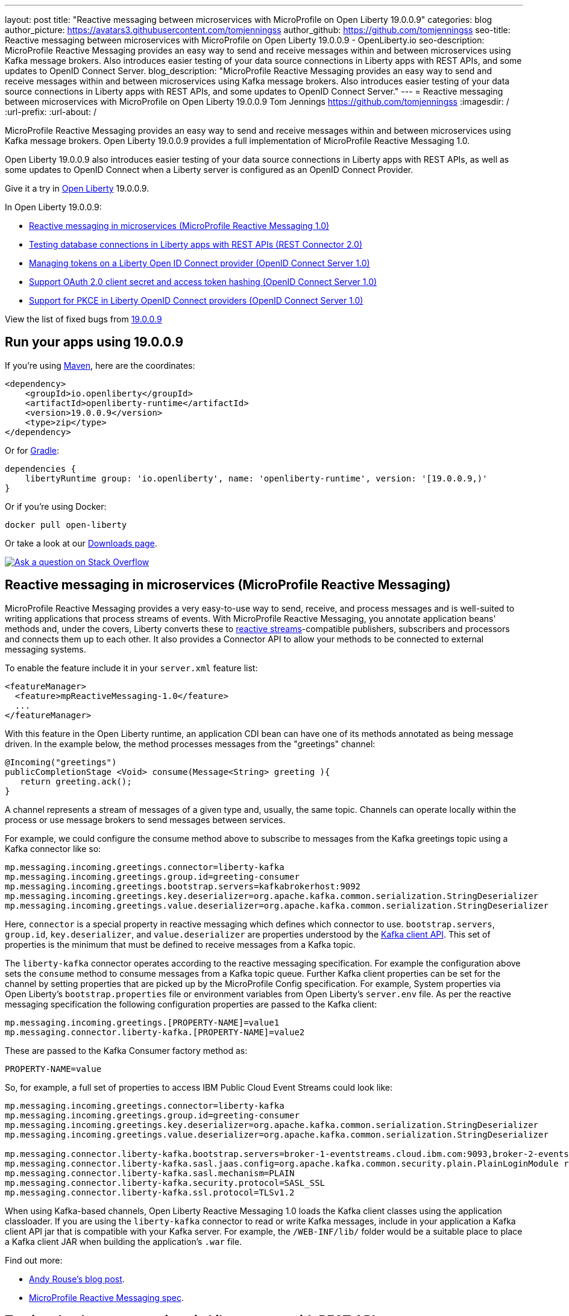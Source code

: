 ---
layout: post
title: "Reactive messaging between microservices with MicroProfile on Open Liberty 19.0.0.9"
categories: blog
author_picture: https://avatars3.githubusercontent.com/tomjenningss
author_github: https://github.com/tomjenningss
seo-title: Reactive messaging between microservices with MicroProfile on Open Liberty 19.0.0.9 - OpenLiberty.io
seo-description: MicroProfile Reactive Messaging provides an easy way to send and receive messages within and between microservices using Kafka message brokers. Also introduces easier testing of your data source connections in Liberty apps with REST APIs, and some updates to OpenID Connect Server.
blog_description: "MicroProfile Reactive Messaging provides an easy way to send and receive messages within and between microservices using Kafka message brokers. Also introduces easier testing of your data source connections in Liberty apps with REST APIs, and some updates to OpenID Connect Server."
---
= Reactive messaging between microservices with MicroProfile on Open Liberty 19.0.0.9
Tom Jennings <https://github.com/tomjenningss>
:imagesdir: /
:url-prefix:
:url-about: /

MicroProfile Reactive Messaging provides an easy way to send and receive messages within and between microservices using Kafka message brokers. Open Liberty 19.0.0.9 provides a full implementation of MicroProfile Reactive Messaging 1.0.

Open Liberty 19.0.0.9 also introduces easier testing of your data source connections in Liberty apps with REST APIs, as well as some updates to OpenID Connect when a Liberty server is configured as an OpenID Connect Provider.

Give it a try in link:/about/[Open Liberty] 19.0.0.9.

In Open Liberty 19.0.0.9:

* <<mpreactive,Reactive messaging in microservices (MicroProfile Reactive Messaging 1.0)>>
* <<testingdb,Testing database connections in Liberty apps with REST APIs (REST Connector 2.0)>>
* <<oidc,Managing tokens on a Liberty Open ID Connect provider (OpenID Connect Server 1.0)>>
* <<encryptoauth,Support OAuth 2.0 client secret and access token hashing (OpenID Connect Server 1.0)>>
* <<pkce,Support for PKCE in Liberty OpenID Connect providers (OpenID Connect Server 1.0)>>


//If you're curious about what's coming in future Open Liberty releases, take a look at our <<previews,previews in the latest development builds>>. In particular, get an early insight into MicroProfile Reactive Messaging. [None in 19009]

View the list of fixed bugs from https://github.com/OpenLiberty/open-liberty/issues?utf8=%E2%9C%93&q=label%3Arelease%3A19009+label%3A%22release+bug%22[19.0.0.9] 

[#run]
== Run your apps using 19.0.0.9

If you're using link:/guides/maven-intro.html[Maven], here are the coordinates:

[source,xml]
----
<dependency>
    <groupId>io.openliberty</groupId>
    <artifactId>openliberty-runtime</artifactId>
    <version>19.0.0.9</version>
    <type>zip</type>
</dependency>
----

Or for link:/guides/gradle-intro.html[Gradle]:

[source,gradle]
----
dependencies {
    libertyRuntime group: 'io.openliberty', name: 'openliberty-runtime', version: '[19.0.0.9,)'
}
----

Or if you're using Docker:

[source]
----
docker pull open-liberty
----

Or take a look at our link:/downloads/[Downloads page].

[link=https://stackoverflow.com/tags/open-liberty]
image::img/blog/blog_btn_stack.svg[Ask a question on Stack Overflow, align="center"]


[#mpreactive]
== Reactive messaging in microservices (MicroProfile Reactive Messaging)

MicroProfile Reactive Messaging provides a very easy-to-use way to send, receive, and process messages and is well-suited to writing applications that process streams of events. With MicroProfile Reactive Messaging, you annotate application beans' methods and, under the covers, Liberty converts these to http://www.reactive-streams.org/[reactive streams]-compatible publishers, subscribers and processors and connects them up to each other. It also provides a Connector API to allow your methods to be connected to external messaging systems.

To enable the feature include it in your `server.xml` feature list:

[source,xml]
----
<featureManager>
  <feature>mpReactiveMessaging-1.0</feature>
  ...
</featureManager>
----

With this feature in the Open Liberty runtime, an application CDI bean can have one of its methods annotated as being message driven. In the example below, the method processes messages from the "greetings" channel:

[source,java]
----
@Incoming("greetings")
publicCompletionStage <Void> consume(Message<String> greeting ){
   return greeting.ack();
}
----

A channel represents a stream of messages of a given type and, usually, the same topic. Channels can operate locally within the process or use message brokers to send messages between services.

For example, we could configure the consume method above to subscribe to messages from the Kafka greetings topic using a Kafka connector like so:

[source,text]
----
mp.messaging.incoming.greetings.connector=liberty-kafka
mp.messaging.incoming.greetings.group.id=greeting-consumer
mp.messaging.incoming.greetings.bootstrap.servers=kafkabrokerhost:9092
mp.messaging.incoming.greetings.key.deserializer=org.apache.kafka.common.serialization.StringDeserializer
mp.messaging.incoming.greetings.value.deserializer=org.apache.kafka.common.serialization.StringDeserializer
----

Here, `connector` is a special property in reactive messaging which defines which connector to use. `bootstrap.servers`, `group.id`, `key.deserializer`, and `value.deserializer` are properties understood by the https://kafka.apache.org/documentation/#consumerconfigs[Kafka client API]. This set of properties is the minimum that must be defined to receive messages from a Kafka topic.

The `liberty-kafka` connector operates according to the reactive messaging specification. For example the configuration above sets the `consume` method to consume messages from a Kafka topic queue. Further Kafka client properties can be set for the channel by setting properties that are picked up by the MicroProfile Config specification. For example, System properties via Open Liberty's `bootstrap.properties` file or environment variables from Open Liberty's `server.env` file. As per the reactive messaging specification the following configuration properties are passed to the Kafka client:


[source,text]
----
mp.messaging.incoming.greetings.[PROPERTY-NAME]=value1
mp.messaging.connector.liberty-kafka.[PROPERTY-NAME]=value2
----

These are passed to the Kafka Consumer factory method as:

[source,text]
----
PROPERTY-NAME=value
----

So, for example, a full set of properties to access IBM Public Cloud Event Streams could look like:

[source,text]
----
mp.messaging.incoming.greetings.connector=liberty-kafka
mp.messaging.incoming.greetings.group.id=greeting-consumer
mp.messaging.incoming.greetings.key.deserializer=org.apache.kafka.common.serialization.StringDeserializer
mp.messaging.incoming.greetings.value.deserializer=org.apache.kafka.common.serialization.StringDeserializer

mp.messaging.connector.liberty-kafka.bootstrap.servers=broker-1-eventstreams.cloud.ibm.com:9093,broker-2-eventstreams.cloud.ibm.com:9093
mp.messaging.connector.liberty-kafka.sasl.jaas.config=org.apache.kafka.common.security.plain.PlainLoginModule required username="token" password="my-apikey";
mp.messaging.connector.liberty-kafka.sasl.mechanism=PLAIN
mp.messaging.connector.liberty-kafka.security.protocol=SASL_SSL
mp.messaging.connector.liberty-kafka.ssl.protocol=TLSv1.2
----

When using Kafka-based channels, Open Liberty Reactive Messaging 1.0 loads the Kafka client classes using the application classloader. If you are using the `liberty-kafka` connector to read or write Kafka messages, include in your application a Kafka client API jar that is compatible with your Kafka server. For example, the `/WEB-INF/lib/` folder would be a suitable place to place a Kafka client JAR when building the application's `.war` file.

Find out more: 

* link:/blog/2019/09/13/microprofile-reactive-messaging.html[Andy Rouse's blog post].
* link:https://download.eclipse.org/microprofile/microprofile-reactive-messaging-1.0/microprofile-reactive-messaging-spec.pdf[MicroProfile Reactive Messaging spec].


//

[#testingdb]
== Testing database connections in Liberty apps with REST APIs

How many times have you had to write a server-side test that gets a connection just to check if your configuration is valid and your app can connect to your database? Now by using the REST API provided by the `restConnector-2.0` feature, you can validate supported elements of your configuration via REST endpoints.

To enable these REST endpoints, enable the `restConnector-2.0` feature for any server using JDBC, JCA, JMS, or Cloudant technologies; for example:

[source,xml]
----
<server>
  <featureManager>
    <feature>appSecurity-2.0</feature>
    <feature>restConnector-2.0</feature>
    <feature>jdbc-4.2</feature>
  </featureManager>
  <keyStore id="defaultKeyStore" password="Liberty"/>
  <quickStartSecurity userName="blogAdmin" userPassword="blogAdminPassword"/>
  <library id="derby">
    <file name="${server.config.dir}/derby/derby.jar"/>
  </library>
  <dataSource id="DefaultDataSource">
    <jdbcDriver libraryRef="derby"/>
    <!-- Example properties referencing an in-memory Derby Embedded database -->
    <properties.derby.embedded databaseName="memory:defaultdb" createDatabase="create" user="dbuser" password="dbpass"/>
  </dataSource>
...
</server>
----

To find out more:

*  link:/blog/2019/09/13/testing-database-connections-REST-APIs.html[Blog post by Nathan Mittlestat].


[#oidc]
== Managing tokens on a Liberty Open ID Connect provider (OpenID Connect Server 1.0)

The Liberty OpenID Connect Server feature can now generate application passwords and application tokens for non-interactive (e.g. non-browser) clients to authenticate into OAuth protected resource services. The application password is an alternative password that you can use like a normal password in OAuth resource owner password grant type. The application token is a long-lived OAuth access token that is used like a normal OAuth access token.

The applications can then use them to access secured resources on servers that are configured to accept OAuth access tokens from the OpenID Connect server. The user's password is never exposed to the app, and the tokens can be revoked independently if needed. App-passwords are exchanged repetitively by the non-browser app for short-lived access tokens using a standard OAuth ROPC flow. So if an access token is ever compromised, it is not valid for long. App-tokens are long-lived access tokens.

The tokens can be administered using REST interfaces and the Admin Center.

To give it a go, create a new Liberty server and use this `server.xml`. Comments in `server.xml` explain the new configuration attributes. This server doesn't have a backing database because it is for demo purposes only.

[source,xml]
----
<server>
    <featureManager>      
      <feature>openidConnectServer-1.0</feature>     
    </featureManager>

    <openidConnectProvider id="OP" oauthProviderRef="OAuth" 
        signatureAlgorithm="RS256" keyStoreRef="defaultKeyStore" 
        jwkEnabled="true"
    >
    </openidConnectProvider>
    
    <!-- internalClientID and internalClientSecret match a defined 
         client and are used in creating app-passwords and app-tokens.
         passwordGrantRequiresAppPassword enables the ROPC flow to 
         exchange app-passwords for short-lived access tokens.
         appPasswordLifetime and appTokenLifetime set the lifetime of these tokens.
    --> 
    <oauthProvider id="OAuth" tokenFormat="mpjwt" 
      passwordGrantRequiresAppPassword="true" 
      internalClientId="RP" 
      internalClientSecret="thesecret" 
      appPasswordLifetime="30d"
      >
        <!-- 
         localStore for demo use, a backing database is used instead in production. 
         When localStore is used, all client data and token status is held
         in memory only. 
        --> 
        <localStore>
         
          <!-- appPasswordAllowed and appTokenAllowed allow 
          this client to create app-passwords and app-tokens -->
          <client displayname="RP" enabled="true"
                name="RP" secret="thesecret" 
                scope="openid profile email"
                preAuthorizedScope="openid profile email"
                appPasswordAllowed="true"
                appTokenAllowed="true"
          >                  
                <redirect>https://localhost:19443/oidcclient/redirect/RP</redirect>
          </client>    
        </localStore>
    </oauthProvider>
     
    <oauth-roles>
        <authenticated>
            <special-subject type="ALL_AUTHENTICATED_USERS" />  
        </authenticated> 
         <tokenManager>
           <!-- this user can manage the app-passwords and tokens of other users -->
            <user name="admin" />
        </tokenManager> 
    </oauth-roles>

    <!-- Basic registry for test / development use. -->   
    <basicRegistry id="basic" realm="customRealm">
        <user          
          name="admin"
          password="adminpwd" />
        <user
          name="demouser2"
          password="demopassword2" />
         <group name="users">
             <member name="admin"/>
             <member name="demouser2" />
        </group>
    </basicRegistry>

    <httpEndpoint id="defaultHttpEndpoint" host="*" httpPort="29080" httpsPort="29443" />
    <keyStore id="defaultKeyStore" password="keyspass" />  

</server>
----


Now users can request and manage their own tokens at
`\https://host:port/oidc/endpoint/(provider id)/personalTokenManagement`:

image::img/blog/sec-adminui-tokens2.png[Manage personal tokens in Admin UI]

Token admins can administer the tokens of other users at `\https://host:port/oidc/endpoint/(provider id)/usersTokenManagement`:

image::img/blog/sec-adminui-tokens3.png[Delete tokens in Admin UI]

Servers using a database (not this example) can now manage client registration at `\https://host:port/oidc/endpoint/(provider id)/clientManagement`:

image::img/blog/sec-adminui-tokens4.png[Manage OAuth clients in Admin UI]


To try it out, start the server and log in as `admin`, `adminpwd` at
`\https://localhost:29443/oidc/endpoint/OP/personalTokenManagement`


//

[#encryptoauth]
== Support OAuth 2.0 client secret and access token hashing (OpenID Connect Server 1.0)

In Openid Connect Server, you can now store OAuth client secret and access token in cryptographic hash forms like password hash to mitigate data breach if database is compromised. Liberty's OpenID Connect Provider used to require database/volume encryption to protect the OAuth access token and client secrets. With this update, Liberty's OpenID Connect provider can be configured to secure both access token and client secret in the same way as the user password, and store them as password hashes based on PBKDF2WithHmacSHA512 algorithm in addition to security.

To configure the server, edit the `server.xml`

[source,xml]
----
<server>
	<featureManager>
		<feature>openidConnectServer-1.0</feature>
		<feature>ssl-1.0</feature>
		<feature>jdbc-4.0</feature>
		<feature>jndi-1.0</feature>
	</featureManager>

        <openidConnectProvider id="OP" oauthProviderRef="OAuthConfigDerby"
               signatureAlgorithm="RS256" keyStoreRef="defaultKeyStore"   
               jwkEnabled="true"  >
        </openidConnectProvider>

	<basicRegistry
		id="basic"
		realm="BasicRealm"
	>
		<user
			name="testuser"
			password="testuserpwd" />
	</basicRegistry>

	<keyStore
		id="defaultKeyStore"
		password="keyspass" />

	<oauth-roles>
		<authenticated>
			<user name="testuser" />

		</authenticated>
		<clientManager>
			<user name="testuser" />
			<group name="group1" />
		</clientManager>
	</oauth-roles>

	<jdbcDriver id="DerbyEmbedded">
		<library>
			<fileset
				dir="${server.config.dir}/derby"
				includes="derby.jar" />
		</library>
	</jdbcDriver>

	<dataSource
		id="OAuthFvtDataSource"
		jndiName="jdbc/OAuth2DB"
		jdbcDriverRef="DerbyEmbedded"
	>

	<oauthProvider
		id="OAuthConfigDerby"
		filter="request-url%=ssodemo"
		oauthOnly="false" clientSecretEncoding="PBKDF2WithHmacSHA512" accessTokenEncoding="PBKDF2WithHmacSHA512"
	>
		<databaseStore
			dataSourceRef="OAuthFvtDataSource"
			user="bob"
			password="bob"
			schema="testSchema1" />
		<autoAuthorizeClient>dclient01</autoAuthorizeClient>
		<autoAuthorizeClient>dclient02</autoAuthorizeClient>
	</oauthProvider>

	<webAppSecurity
		httpOnlyCookies="false"
		allowFailOverToBasicAuth="true" />

	<httpSession cookieHttpOnly="false" />

	<javaPermission
		className="java.net.SocketPermission"
		name="" [ToDO: there is an asterisk sign in the quotation marks]
		actions="connect,resolve"
    />
	<javaPermission
		codebase="${server.config.dir}/derby/derby.jar"
		className="java.security.AllPermission"
		name="*"
		actions="*" />
</server>
----

//

[#pkce]
== Support for PKCE in Liberty OpenID Connect providers (OpenID Connect Server 1.0)

Liberty Openid Connect Server now automatically enables the support of Proof Key for Code Exchange (PKCE) specification (OAuth 2.0 RFC 7636) to prevent interception of the OAuth authorization code. The Proof Key for Code Exchange (PKCE, pronounced pixie) is a technique for public clients to mitigate the threat of code interception. The technique allows the client first creating a secret called `code_verifier` when requesting an authorization code, and then using that secret again when exchanging the authorization code for an access token. Additionally, the secret is sent to the authorization server as a hash called the `code_challenge` when requesting an authorization code. An attacker who intercepts the authorization code is now unable to redeem it for an access token, as they are not in possession of the `code_verifier` secret.


[source,xml]
----
<server>
    <featureManager>      
      <feature>openidConnectServer-1.0</feature>     
    </featureManager>

    <openidConnectProvider id="OP" oauthProviderRef="OAuth" 
        signatureAlgorithm="RS256" keyStoreRef="defaultKeyStore" 
        jwkEnabled="true"
    >
    </openidConnectProvider>
    
    <!-- 
    --> 
    <oauthProvider id="OAuth" ....
      >
        <!-- 
         localStore for demo use, a backing database is used in production. 
         When localStore is used, all client data and token status is held
         in memory only. 
        --> 
        <localStore>
         
          <!-- This client is public client and enabled the Proof Key For Code Exchange. The provider expects the client to send code_challenge in the authorization code request and corresponding code_verifier in the token request -->
          <client displayname="RP" enabled="true"
                name="RP" secret="thesecretisoptional" 
                scope="openid profile email"
                preAuthorizedScope="openid profile email"
                publicClient="true"
                proofKeyForCodeExchange="true"
          >                  
                <redirect>https://localhost:19443/oidcclient/redirect/RP</redirect>
          </client>    
        </localStore>
    </oauthProvider>
     
    <oauth-roles>
        <authenticated>
            <special-subject type="ALL_AUTHENTICATED_USERS" />  
        </authenticated> 
    </oauth-roles>

    <!-- Basic registry for test / development use. -->   
    <basicRegistry id="basic" realm="customRealm">
        ..
    </basicRegistry>

    <httpEndpoint id="defaultHttpEndpoint" host="*" httpPort="29080" httpsPort="29443" />
    <keyStore id="defaultKeyStore" password="keyspass" />  
</server>
----

== Get Liberty 19.0.0.9 now

Available through <<run,Maven, Gradle, Docker, and as a downloadable archive>>.
